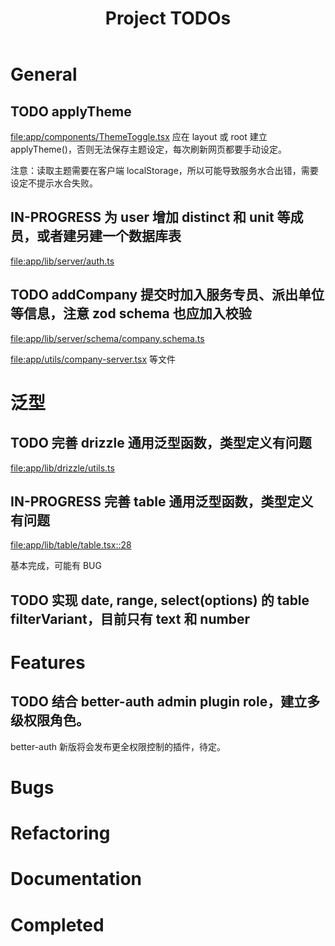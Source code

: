 #+TITLE: Project TODOs
#+CATEGORY: tanstack

* General

** TODO applyTheme

[[file:app/components/ThemeToggle.tsx]]  应在 layout 或 root 建立 applyTheme()，否则无法保存主题设定，每次刷新网页都要手动设定。

注意：读取主题需要在客户端 localStorage，所以可能导致服务水合出错，需要设定不提示水合失败。
** IN-PROGRESS 为 user 增加 distinct 和 unit 等成员，或者建另建一个数据库表

[[file:app/lib/server/auth.ts]]


** TODO addCompany 提交时加入服务专员、派出单位等信息，注意 zod schema 也应加入校验

[[file:app/lib/server/schema/company.schema.ts]]

[[file:app/utils/company-server.tsx]]
等文件

* 泛型

** TODO 完善 drizzle 通用泛型函数，类型定义有问题

[[file:app/lib/drizzle/utils.ts]]

** IN-PROGRESS 完善 table 通用泛型函数，类型定义有问题

[[file:app/lib/table/table.tsx::28]]

基本完成，可能有 BUG

** TODO 实现 date, range, select(options) 的 table filterVariant，目前只有 text 和 number

* Features

** TODO 结合 better-auth admin plugin role，建立多级权限角色。

better-auth 新版将会发布更全权限控制的插件，待定。

* Bugs

* Refactoring

* Documentation

* Completed

